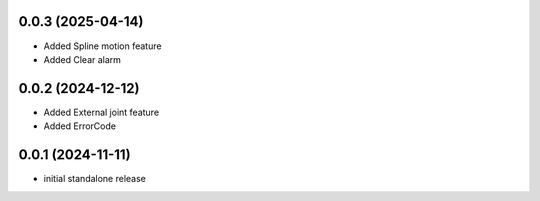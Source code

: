0.0.3 (2025-04-14)
------------------
* Added Spline motion feature
* Added Clear alarm


0.0.2 (2024-12-12)
------------------
* Added External joint feature
* Added ErrorCode

0.0.1 (2024-11-11)
------------------
* initial standalone release